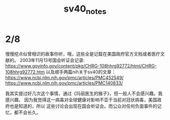 #+TITLE: sv40_notes

* 2/8
慢慢挖点似曾相识的故事你听，哦，这些全是记载在美国政府官方文档或者医疗文献的。
2003年11月13号国会听证会记录:
https://www.govinfo.gov/content/pkg/CHRG-108hhrg92772/html/CHRG-108hhrg92772.htm
以及顺手两篇nih关于sv40的文章：
https://www.ncbi.nlm.nih.gov/pmc/articles/PMC452549/
https://www.ncbi.nlm.nih.gov/pmc/articles/PMC140833/

我其实提过好几次这个事情，通过《玛丽医生的猴子》，但一般人不会感兴趣。我感兴趣，
因为我觉得这一病毒对全球健康对影响不亚于当前对冠状病毒，美国政府也是知道的，所以
这些讨论会出现在国会听证会。而公众对任何负面事件的记忆，都不会长久。
